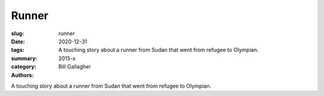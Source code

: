 Runner
######

:slug: runner
:date: 2020-12-31
:tags: 
:summary: A touching story about a runner from Sudan that went from refugee to Olympian.
:category: 2015-x
:authors: Bill Gallagher

A touching story about a runner from Sudan that went from refugee to Olympian.
